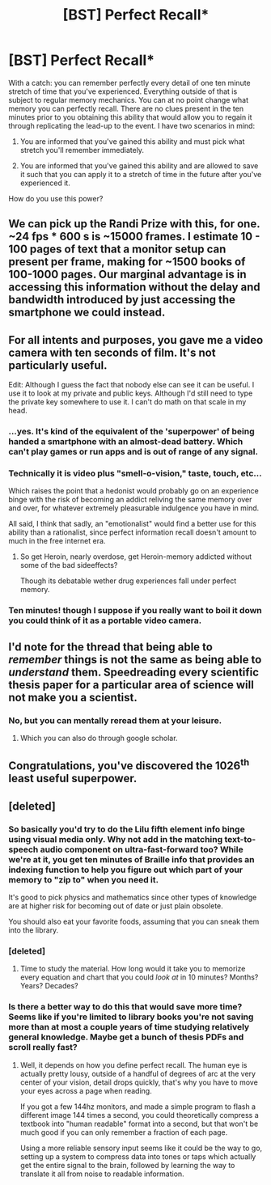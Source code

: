 #+TITLE: [BST] Perfect Recall*

* [BST] Perfect Recall*
:PROPERTIES:
:Author: soitcause
:Score: 2
:DateUnix: 1439000228.0
:DateShort: 2015-Aug-08
:END:
With a catch: you can remember perfectly every detail of one ten minute stretch of time that you've experienced. Everything outside of that is subject to regular memory mechanics. You can at no point change what memory you can perfectly recall. There are no clues present in the ten minutes prior to you obtaining this ability that would allow you to regain it through replicating the lead-up to the event. I have two scenarios in mind:

1) You are informed that you've gained this ability and must pick what stretch you'll remember immediately.

2) You are informed that you've gained this ability and are allowed to save it such that you can apply it to a stretch of time in the future after you've experienced it.

How do you use this power?


** We can pick up the Randi Prize with this, for one. ~24 fps * 600 s is ~15000 frames. I estimate 10 - 100 pages of text that a monitor setup can present per frame, making for ~1500 books of 100-1000 pages. Our marginal advantage is in accessing this information without the delay and bandwidth introduced by just accessing the smartphone we could instead.
:PROPERTIES:
:Author: Gurkenglas
:Score: 11
:DateUnix: 1439049376.0
:DateShort: 2015-Aug-08
:END:


** For all intents and purposes, you gave me a video camera with ten seconds of film. It's not particularly useful.

Edit: Although I guess the fact that nobody else can see it can be useful. I use it to look at my private and public keys. Although I'd still need to type the private key somewhere to use it. I can't do math on that scale in my head.
:PROPERTIES:
:Author: DCarrier
:Score: 10
:DateUnix: 1439006081.0
:DateShort: 2015-Aug-08
:END:

*** ...yes. It's kind of the equivalent of the 'superpower' of being handed a smartphone with an almost-dead battery. Which can't play games or run apps and is out of range of any signal.
:PROPERTIES:
:Author: Geminii27
:Score: 5
:DateUnix: 1439030855.0
:DateShort: 2015-Aug-08
:END:


*** Technically it is video plus "smell-o-vision," taste, touch, etc...

Which raises the point that a hedonist would probably go on an experience binge with the risk of becoming an addict reliving the same memory over and over, for whatever extremely pleasurable indulgence you have in mind.

All said, I think that sadly, an "emotionalist" would find a better use for this ability than a rationalist, since perfect information recall doesn't amount to much in the free internet era.
:PROPERTIES:
:Author: notmy2ndopinion
:Score: 5
:DateUnix: 1439035111.0
:DateShort: 2015-Aug-08
:END:

**** So get Heroin, nearly overdose, get Heroin-memory addicted without some of the bad sideeffects?

Though its debatable wether drug experiences fall under perfect memory.
:PROPERTIES:
:Author: SvalbardCaretaker
:Score: 3
:DateUnix: 1439042087.0
:DateShort: 2015-Aug-08
:END:


*** Ten minutes! though I suppose if you really want to boil it down you could think of it as a portable video camera.
:PROPERTIES:
:Author: soitcause
:Score: 1
:DateUnix: 1439007327.0
:DateShort: 2015-Aug-08
:END:


** I'd note for the thread that being able to /remember/ things is not the same as being able to /understand/ them. Speedreading every scientific thesis paper for a particular area of science will not make you a scientist.
:PROPERTIES:
:Author: Geminii27
:Score: 3
:DateUnix: 1439030615.0
:DateShort: 2015-Aug-08
:END:

*** No, but you can mentally reread them at your leisure.
:PROPERTIES:
:Author: Lugnut1206
:Score: 3
:DateUnix: 1439172235.0
:DateShort: 2015-Aug-10
:END:

**** Which you can also do through google scholar.
:PROPERTIES:
:Author: what_deleted_said
:Score: 1
:DateUnix: 1440105356.0
:DateShort: 2015-Aug-21
:END:


** Congratulations, you've discovered the 1026^{th} least useful superpower.
:PROPERTIES:
:Author: Transfuturist
:Score: 2
:DateUnix: 1439063575.0
:DateShort: 2015-Aug-09
:END:


** [deleted]
:PROPERTIES:
:Score: 1
:DateUnix: 1439004173.0
:DateShort: 2015-Aug-08
:END:

*** So basically you'd try to do the Lilu fifth element info binge using visual media only. Why not add in the matching text-to-speech audio component on ultra-fast-forward too? While we're at it, you get ten minutes of Braille info that provides an indexing function to help you figure out which part of your memory to "zip to" when you need it.

It's good to pick physics and mathematics since other types of knowledge are at higher risk for becoming out of date or just plain obsolete.

You should also eat your favorite foods, assuming that you can sneak them into the library.
:PROPERTIES:
:Author: notmy2ndopinion
:Score: 6
:DateUnix: 1439035654.0
:DateShort: 2015-Aug-08
:END:


*** [deleted]
:PROPERTIES:
:Score: 2
:DateUnix: 1439115328.0
:DateShort: 2015-Aug-09
:END:

**** Time to study the material. How long would it take you to memorize every equation and chart that you could /look at/ in 10 minutes? Months? Years? Decades?
:PROPERTIES:
:Author: sparr
:Score: 1
:DateUnix: 1439168642.0
:DateShort: 2015-Aug-10
:END:


*** Is there a better way to do this that would save more time? Seems like if you're limited to library books you're not saving more than at most a couple years of time studying relatively general knowledge. Maybe get a bunch of thesis PDFs and scroll really fast?
:PROPERTIES:
:Author: soitcause
:Score: 3
:DateUnix: 1439004798.0
:DateShort: 2015-Aug-08
:END:

**** Well, it depends on how you define perfect recall. The human eye is actually pretty lousy, outside of a handful of degrees of arc at the very center of your vision, detail drops quickly, that's why you have to move your eyes across a page when reading.

If you got a few 144hz monitors, and made a simple program to flash a different image 144 times a second, you could theoretically compress a textbook into "human readable" format into a second, but that won't be much good if you can only remember a fraction of each page.

Using a more reliable sensory input seems like it could be the way to go, setting up a system to compress data into tones or taps which actually get the entire signal to the brain, followed by learning the way to translate it all from noise to readable information.
:PROPERTIES:
:Author: Prezombie
:Score: 3
:DateUnix: 1439033879.0
:DateShort: 2015-Aug-08
:END:
